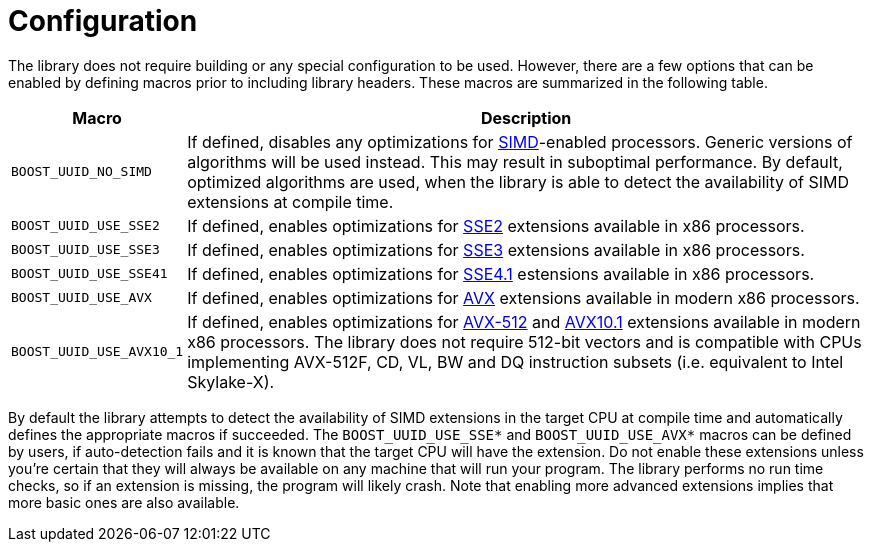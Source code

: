 [#configuration]
= Configuration

:idprefix: configuration_

The library does not require building or any special configuration to be used.
However, there are a few options that can be enabled by defining macros prior to including library headers.
These macros are summarized in the following table.

[%autowidth]
|===
|Macro |Description

|`BOOST_UUID_NO_SIMD`
|If defined, disables any optimizations for https://en.wikipedia.org/wiki/SIMD[SIMD]-enabled processors.
 Generic versions of algorithms will be used instead.
 This may result in suboptimal performance.
 By default, optimized algorithms are used, when the library is able to detect the availability of SIMD extensions at compile time.


|`BOOST_UUID_USE_SSE2`
|If defined, enables optimizations for https://en.wikipedia.org/wiki/SSE2[SSE2] extensions available in x86 processors.

|`BOOST_UUID_USE_SSE3`
|If defined, enables optimizations for https://en.wikipedia.org/wiki/SSE3[SSE3] extensions available in x86 processors.

|`BOOST_UUID_USE_SSE41`
|If defined, enables optimizations for https://en.wikipedia.org/wiki/SSE4#SSE4.1[SSE4.1] estensions available in x86 processors.

|`BOOST_UUID_USE_AVX`
|If defined, enables optimizations for https://en.wikipedia.org/wiki/Advanced_Vector_Extensions[AVX] extensions available in modern x86 processors.

|`BOOST_UUID_USE_AVX10_1`
|If defined, enables optimizations for https://en.wikipedia.org/wiki/AVX-512[AVX-512] and https://en.wikipedia.org/wiki/Advanced_Vector_Extensions#AVX10[AVX10.1] extensions available in modern x86 processors.
 The library does not require 512-bit vectors and is compatible with CPUs implementing AVX-512F, CD, VL, BW and DQ instruction subsets (i.e. equivalent to Intel Skylake-X).

|===

By default the library attempts to detect the availability of SIMD extensions in the target CPU at compile time and automatically defines the appropriate macros if succeeded.
The `BOOST_UUID_USE_SSE*` and `BOOST_UUID_USE_AVX*` macros can be defined by users, if auto-detection fails and it is known that the target CPU will have the extension.
Do not enable these extensions unless you're certain that they will always be available on any machine that will run your program.
The library performs no run time checks, so if an extension is missing, the program will likely crash.
Note that enabling more advanced extensions implies that more basic ones are also available.
